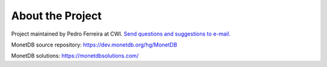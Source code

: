 .. _about-the-project:

*****************
About the Project
*****************

.. _Send questions and suggestions to e-mail.: P.E.Ferreira@cwi.nl

Project maintained by Pedro Ferreira at CWI. `Send questions and suggestions to e-mail.`_

MonetDB source repository: https://dev.monetdb.org/hg/MonetDB

MonetDB solutions: https://monetdbsolutions.com/
